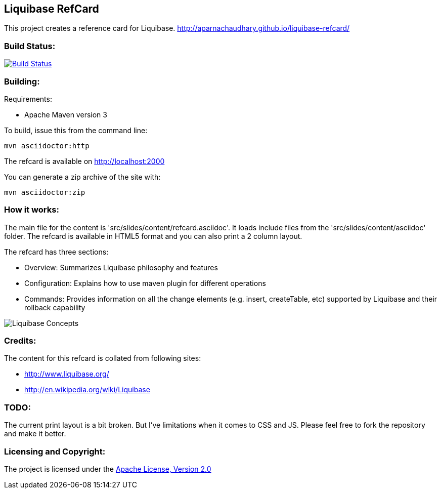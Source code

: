 == Liquibase RefCard ==

This project creates a reference card for Liquibase. http://aparnachaudhary.github.io/liquibase-refcard/

=== Build Status: ===

image::https://travis-ci.org/aparnachaudhary/liquibase-refcard.png?branch=master["Build Status", link="https://travis-ci.org/aparnachaudhary/liquibase-refcard"]

=== Building: ===

.Requirements:
* Apache Maven version 3

To build, issue this from the command line:
[source]
----
mvn asciidoctor:http
----

The refcard is available on http://localhost:2000

You can generate a zip archive of the site with:

[source]
----
mvn asciidoctor:zip
----

=== How it works: ===

The main file for the content is 'src/slides/content/refcard.asciidoc'. It loads include files from the 'src/slides/content/asciidoc' folder. The refcard is available in HTML5 format and you can also print a 2 column layout. 

.The refcard has three sections:
* +Overview:+ Summarizes Liquibase philosophy and features
* +Configuration:+ Explains how to use maven plugin for different operations
* +Commands:+ Provides information on all the change elements (e.g. insert, createTable, etc) supported by Liquibase and their rollback capability

image:LiquibaseConcepts.jpg[Liquibase Concepts]

=== Credits: ===

.The content for this refcard is collated from following sites:
* http://www.liquibase.org/
* http://en.wikipedia.org/wiki/Liquibase

=== TODO: ===

The current print layout is a bit broken. But I’ve limitations when it comes to CSS and JS. Please feel free to fork the repository and make it better.


=== Licensing and Copyright: ===

The project is licensed under the http://www.apache.org/licenses/LICENSE-2.0[Apache License, Version 2.0]

